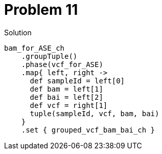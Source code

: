 = Problem 11

.Solution
----
bam_for_ASE_ch
    .groupTuple()
    .phase(vcf_for_ASE)
    .map{ left, right -> 
      def sampleId = left[0]
      def bam = left[1]
      def bai = left[2]
      def vcf = right[1]
      tuple(sampleId, vcf, bam, bai)  
    }
    .set { grouped_vcf_bam_bai_ch }
----